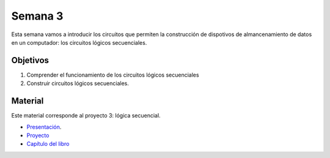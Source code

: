 Semana 3
===========
Esta semana vamos a introducir los circuitos que permiten la construcción de dispotivos de almancenamiento de datos en un 
computador: los circuitos lógicos secuenciales.

Objetivos
----------
1. Comprender el funcionamiento de los circuitos lógicos secuenciales
2. Construir circuitos lógicos secuenciales.

Material
---------
Este material corresponde al proyecto 3: lógica secuencial.

* `Presentación <https://docs.wixstatic.com/ugd/56440f_3b9f5721e3e149fba8687847da395c43.pdf>`__.
* `Proyecto <https://www.nand2tetris.org/project03>`__
* `Capítulo del libro <https://docs.wixstatic.com/ugd/44046b_862828b3a3464a809cda6f44d9ad2ec9.pdf>`__